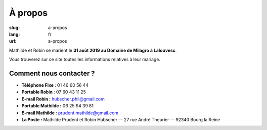 À propos
########

:slug: a-propos
:lang: fr
:url: a-propos

Mathilde et Robin se marient le **31 août 2019 au Domaine de Milagro à Lalouvesc**.

Vous trouverez sur ce site toutes les informations relatives à leur mariage.


Comment nous contacter ?
========================

- **Téléphone Fixe :** 01 46 60 56 44
- **Portable Robin :** 07 60 43 11 25
- **E-mail Robin :** hubscher.phil@gmail.com
- **Portable Mathilde :** 06 25 94 39 81
- **E-mail Mathilde :** prudent.mathilde@gmail.com
- **La Poste :** Mathilde Prudent et Robin Hubscher  — 27 rue André Theurier — 92340 Bourg la Reine
